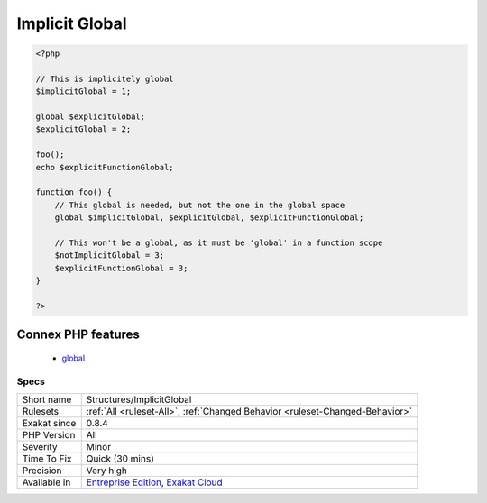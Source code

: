 .. _structures-implicitglobal:

.. _implicit-global:

Implicit Global
+++++++++++++++

.. meta\:\:
	:description:
		Implicit Global: Global variables, that are used in local scope with global keyword, but are not declared as global in the global scope.
	:twitter:card: summary_large_image
	:twitter:site: @exakat
	:twitter:title: Implicit Global
	:twitter:description: Implicit Global: Global variables, that are used in local scope with global keyword, but are not declared as global in the global scope
	:twitter:creator: @exakat
	:twitter:image:src: https://www.exakat.io/wp-content/uploads/2020/06/logo-exakat.png
	:og:image: https://www.exakat.io/wp-content/uploads/2020/06/logo-exakat.png
	:og:title: Implicit Global
	:og:type: article
	:og:description: Global variables, that are used in local scope with global keyword, but are not declared as global in the global scope
	:og:url: https://php-tips.readthedocs.io/en/latest/tips/Structures/ImplicitGlobal.html
	:og:locale: en
  Global variables, that are used in local scope with global keyword, but are not declared as global in the global scope. They may be mistaken with distinct values, while, in PHP, variables in the global scope are truly global.

.. code-block:: php
   
   <?php
   
   // This is implicitely global
   $implicitGlobal = 1;
   
   global $explicitGlobal;
   $explicitGlobal = 2;
   
   foo();
   echo $explicitFunctionGlobal;
   
   function foo() {
       // This global is needed, but not the one in the global space
       global $implicitGlobal, $explicitGlobal, $explicitFunctionGlobal;
       
       // This won't be a global, as it must be 'global' in a function scope
       $notImplicitGlobal = 3;
       $explicitFunctionGlobal = 3;
   }
   
   ?>
Connex PHP features
-------------------

  + `global <https://php-dictionary.readthedocs.io/en/latest/dictionary/global.ini.html>`_


Specs
_____

+--------------+-------------------------------------------------------------------------------------------------------------------------+
| Short name   | Structures/ImplicitGlobal                                                                                               |
+--------------+-------------------------------------------------------------------------------------------------------------------------+
| Rulesets     | :ref:`All <ruleset-All>`, :ref:`Changed Behavior <ruleset-Changed-Behavior>`                                            |
+--------------+-------------------------------------------------------------------------------------------------------------------------+
| Exakat since | 0.8.4                                                                                                                   |
+--------------+-------------------------------------------------------------------------------------------------------------------------+
| PHP Version  | All                                                                                                                     |
+--------------+-------------------------------------------------------------------------------------------------------------------------+
| Severity     | Minor                                                                                                                   |
+--------------+-------------------------------------------------------------------------------------------------------------------------+
| Time To Fix  | Quick (30 mins)                                                                                                         |
+--------------+-------------------------------------------------------------------------------------------------------------------------+
| Precision    | Very high                                                                                                               |
+--------------+-------------------------------------------------------------------------------------------------------------------------+
| Available in | `Entreprise Edition <https://www.exakat.io/entreprise-edition>`_, `Exakat Cloud <https://www.exakat.io/exakat-cloud/>`_ |
+--------------+-------------------------------------------------------------------------------------------------------------------------+


